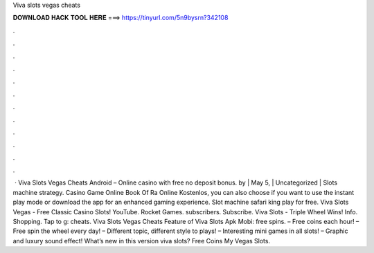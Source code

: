 Viva slots vegas cheats

𝐃𝐎𝐖𝐍𝐋𝐎𝐀𝐃 𝐇𝐀𝐂𝐊 𝐓𝐎𝐎𝐋 𝐇𝐄𝐑𝐄 ===> https://tinyurl.com/5n9bysrn?342108

.

.

.

.

.

.

.

.

.

.

.

.

 · Viva Slots Vegas Cheats Android – Online casino with free no deposit bonus. by | May 5, | Uncategorized | Slots machine strategy. Casino Game Online Book Of Ra Online Kostenlos, you can also choose if you want to use the instant play mode or download the app for an enhanced gaming experience. Slot machine safari king play for free. Viva Slots Vegas - Free Classic Casino Slots! YouTube. Rocket Games. subscribers. Subscribe. Viva Slots - Triple Wheel Wins! Info. Shopping. Tap to g: cheats. Viva Slots Vegas Cheats Feature of Viva Slots Apk Mobi: free spins. – Free coins each hour! – Free spin the wheel every day! – Different topic, different style to plays! – Interesting mini games in all slots! – Graphic and luxury sound effect! What’s new in this version viva slots? Free Coins My Vegas Slots.
